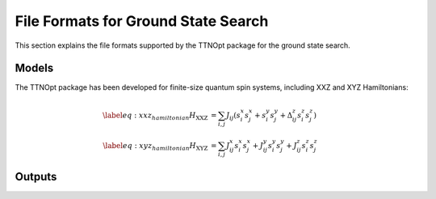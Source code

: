 .. _file_format_gss:

File Formats for Ground State Search
=================================

This section explains the file formats supported by the TTNOpt package for the ground state search.

Models
-------
The TTNOpt package has been developed for finite-size quantum spin systems, including XXZ and XYZ Hamiltonians:

.. math::

    \begin{align}
    \label{eq:xxz_hamiltonian}
    H_{\text{XXZ}} &= \sum_{i, j}  J_{ij}\left( s_i^x s_j^x + s_i^y s_j^y + \Delta^z_{ij} s_i^z s_j^z \right ) \\
    \label{eq:xyz_hamiltonian}
    H_{\text{XYZ}} &= \sum_{i, j}  J^x_{ij} s_i^x s_j^x + J^y_{ij} s_i^y s_j^y + J_{ij}^z  s_i^z s_j^z 
    \end{align}


.. _file_format_gss_output:

Outputs
-------